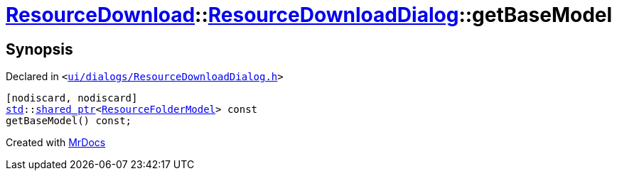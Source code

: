 [#ResourceDownload-ResourceDownloadDialog-getBaseModel]
= xref:ResourceDownload.adoc[ResourceDownload]::xref:ResourceDownload/ResourceDownloadDialog.adoc[ResourceDownloadDialog]::getBaseModel
:relfileprefix: ../../
:mrdocs:


== Synopsis

Declared in `&lt;https://github.com/PrismLauncher/PrismLauncher/blob/develop/ui/dialogs/ResourceDownloadDialog.h#L70[ui&sol;dialogs&sol;ResourceDownloadDialog&period;h]&gt;`

[source,cpp,subs="verbatim,replacements,macros,-callouts"]
----
[nodiscard, nodiscard]
xref:std.adoc[std]::xref:std/shared_ptr.adoc[shared&lowbar;ptr]&lt;xref:ResourceFolderModel.adoc[ResourceFolderModel]&gt; const
getBaseModel() const;
----



[.small]#Created with https://www.mrdocs.com[MrDocs]#
